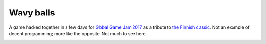 Wavy balls
==========

A game hacked together in a few days for `Global Game Jam 2017`_ as a tribute to `the Finnish classic`_. Not an example of decent programming; more like the opposite. Not much to see here.

.. _Global Game Jam 2017: http://globalgamejam.org/2017/games/wavy-balls
.. _the Finnish classic: http://www.mobygames.com/game/ive-got-some-balls

.. image:: screenshot.png

